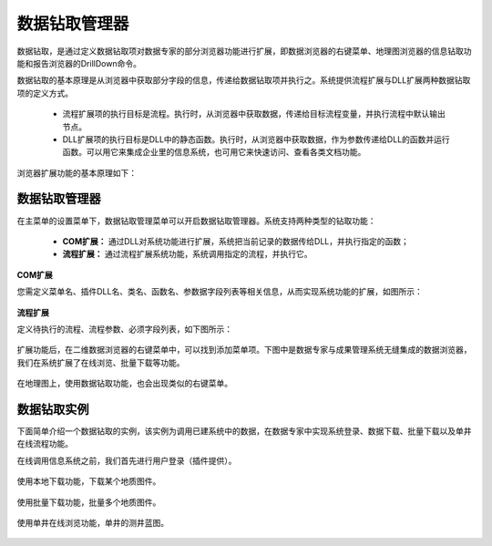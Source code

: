 ﻿.. DocsOnline


数据钻取管理器
====================================

数据钻取，是通过定义数据钻取项对数据专家的部分浏览器功能进行扩展，即数据浏览器的右键菜单、地理图浏览器的信息钻取功能和报告浏览器的DrillDown命令。

数据钻取的基本原理是从浏览器中获取部分字段的信息，传递给数据钻取项并执行之。系统提供流程扩展与DLL扩展两种数据钻取项的定义方式。

 * 流程扩展项的执行目标是流程。执行时，从浏览器中获取数据，传递给目标流程变量，并执行流程中默认输出节点。
 * DLL扩展项的执行目标是DLL中的静态函数。执行时，从浏览器中获取数据，作为参数传递给DLL的函数并运行函数。可以用它来集成企业里的信息系统，也可用它来快速访问、查看各类文档功能。

 

浏览器扩展功能的基本原理如下：

.. figure:: images/DocsOnline01.png
     :align: center
     :figwidth: 90% 
     :name: plate 	 
 
数据钻取管理器
----------------------------------

在主菜单的设置菜单下，数据钻取管理菜单可以开启数据钻取管理器。系统支持两种类型的钻取功能：

  * **COM扩展：** 通过DLL对系统功能进行扩展，系统把当前记录的数据传给DLL，并执行指定的函数；
  * **流程扩展：** 通过流程扩展系统功能，系统调用指定的流程，并执行它。


**COM扩展**

您需定义菜单名、插件DLL名、类名、函数名、参数据字段列表等相关信息，从而实现系统功能的扩展，如图所示：
 
.. figure:: images/DocsOnline09.jpg
     :align: center
     :figwidth: 100% 
     :name: plate 	

**流程扩展** 	

定义待执行的流程、流程参数、必须字段列表，如下图所示：
 
.. figure:: images/DocsOnline10.jpg
     :align: center
     :figwidth: 100% 
     :name: plate 	
	 	 
	 
	 
扩展功能后，在二维数据浏览器的右键菜单中，可以找到添加菜单项。下图中是数据专家与成果管理系统无缝集成的数据浏览器，我们在系统扩展了在线浏览、批量下载等功能。

.. figure:: images/DocsOnline03.jpg
     :align: center
     :figwidth: 90% 
     :name: plate 	

在地理图上，使用数据钻取功能，也会出现类似的右键菜单。

.. figure:: images/DocsOnline08.jpg
     :align: center
     :figwidth: 90% 
     :name: plate 	

	 
数据钻取实例
----------------------------------

下面简单介绍一个数据钻取的实例，该实例为调用已建系统中的数据，在数据专家中实现系统登录、数据下载、批量下载以及单井在线流程功能。

在线调用信息系统之前，我们首先进行用户登录（插件提供）。

.. figure:: images/DocsOnline04.png
     :align: center
     :figwidth: 90% 
     :name: plate 		 

使用本地下载功能，下载某个地质图件。	 
 
.. figure:: images/DocsOnline05.png
     :align: center
     :figwidth: 90% 
     :name: plate 	

使用批量下载功能，批量多个地质图件。

.. figure:: images/DocsOnline06.png
     :align: center
     :figwidth: 90% 
     :name: plate 	
	 
使用单井在线浏览功能，单井的测井蓝图。

.. figure:: images/DocsOnline07.png
     :align: center
     :figwidth: 90% 
     :name: plate 		 
